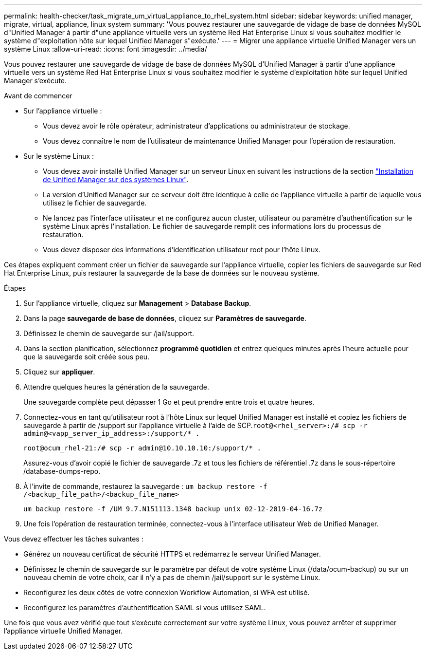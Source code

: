 ---
permalink: health-checker/task_migrate_um_virtual_appliance_to_rhel_system.html 
sidebar: sidebar 
keywords: unified manager, migrate, virtual, appliance, linux system 
summary: 'Vous pouvez restaurer une sauvegarde de vidage de base de données MySQL d"Unified Manager à partir d"une appliance virtuelle vers un système Red Hat Enterprise Linux si vous souhaitez modifier le système d"exploitation hôte sur lequel Unified Manager s"exécute.' 
---
= Migrer une appliance virtuelle Unified Manager vers un système Linux
:allow-uri-read: 
:icons: font
:imagesdir: ../media/


[role="lead"]
Vous pouvez restaurer une sauvegarde de vidage de base de données MySQL d'Unified Manager à partir d'une appliance virtuelle vers un système Red Hat Enterprise Linux si vous souhaitez modifier le système d'exploitation hôte sur lequel Unified Manager s'exécute.

.Avant de commencer
* Sur l'appliance virtuelle :
+
** Vous devez avoir le rôle opérateur, administrateur d'applications ou administrateur de stockage.
** Vous devez connaître le nom de l'utilisateur de maintenance Unified Manager pour l'opération de restauration.


* Sur le système Linux :
+
** Vous devez avoir installé Unified Manager sur un serveur Linux en suivant les instructions de la section link:../install-linux/concept_install_unified_manager_on_rhel.html["Installation de Unified Manager sur des systèmes Linux"].
** La version d'Unified Manager sur ce serveur doit être identique à celle de l'appliance virtuelle à partir de laquelle vous utilisez le fichier de sauvegarde.
** Ne lancez pas l'interface utilisateur et ne configurez aucun cluster, utilisateur ou paramètre d'authentification sur le système Linux après l'installation. Le fichier de sauvegarde remplit ces informations lors du processus de restauration.
** Vous devez disposer des informations d'identification utilisateur root pour l'hôte Linux.




Ces étapes expliquent comment créer un fichier de sauvegarde sur l'appliance virtuelle, copier les fichiers de sauvegarde sur Red Hat Enterprise Linux, puis restaurer la sauvegarde de la base de données sur le nouveau système.

.Étapes
. Sur l'appliance virtuelle, cliquez sur *Management* > *Database Backup*.
. Dans la page *sauvegarde de base de données*, cliquez sur *Paramètres de sauvegarde*.
. Définissez le chemin de sauvegarde sur /jail/support.
. Dans la section planification, sélectionnez *programmé quotidien* et entrez quelques minutes après l'heure actuelle pour que la sauvegarde soit créée sous peu.
. Cliquez sur *appliquer*.
. Attendre quelques heures la génération de la sauvegarde.
+
Une sauvegarde complète peut dépasser 1 Go et peut prendre entre trois et quatre heures.

. Connectez-vous en tant qu'utilisateur root à l'hôte Linux sur lequel Unified Manager est installé et copiez les fichiers de sauvegarde à partir de /support sur l'appliance virtuelle à l'aide de SCP.`root@<rhel_server>:/# scp -r admin@<vapp_server_ip_address>:/support/* .`
+
`root@ocum_rhel-21:/# scp -r admin@10.10.10.10:/support/* .`

+
Assurez-vous d'avoir copié le fichier de sauvegarde .7z et tous les fichiers de référentiel .7z dans le sous-répertoire /database-dumps-repo.

. À l'invite de commande, restaurez la sauvegarde : `um backup restore -f /<backup_file_path>/<backup_file_name>`
+
`um backup restore -f /UM_9.7.N151113.1348_backup_unix_02-12-2019-04-16.7z`

. Une fois l'opération de restauration terminée, connectez-vous à l'interface utilisateur Web de Unified Manager.


Vous devez effectuer les tâches suivantes :

* Générez un nouveau certificat de sécurité HTTPS et redémarrez le serveur Unified Manager.
* Définissez le chemin de sauvegarde sur le paramètre par défaut de votre système Linux (/data/ocum-backup) ou sur un nouveau chemin de votre choix, car il n'y a pas de chemin /jail/support sur le système Linux.
* Reconfigurez les deux côtés de votre connexion Workflow Automation, si WFA est utilisé.
* Reconfigurez les paramètres d'authentification SAML si vous utilisez SAML.


Une fois que vous avez vérifié que tout s'exécute correctement sur votre système Linux, vous pouvez arrêter et supprimer l'appliance virtuelle Unified Manager.
